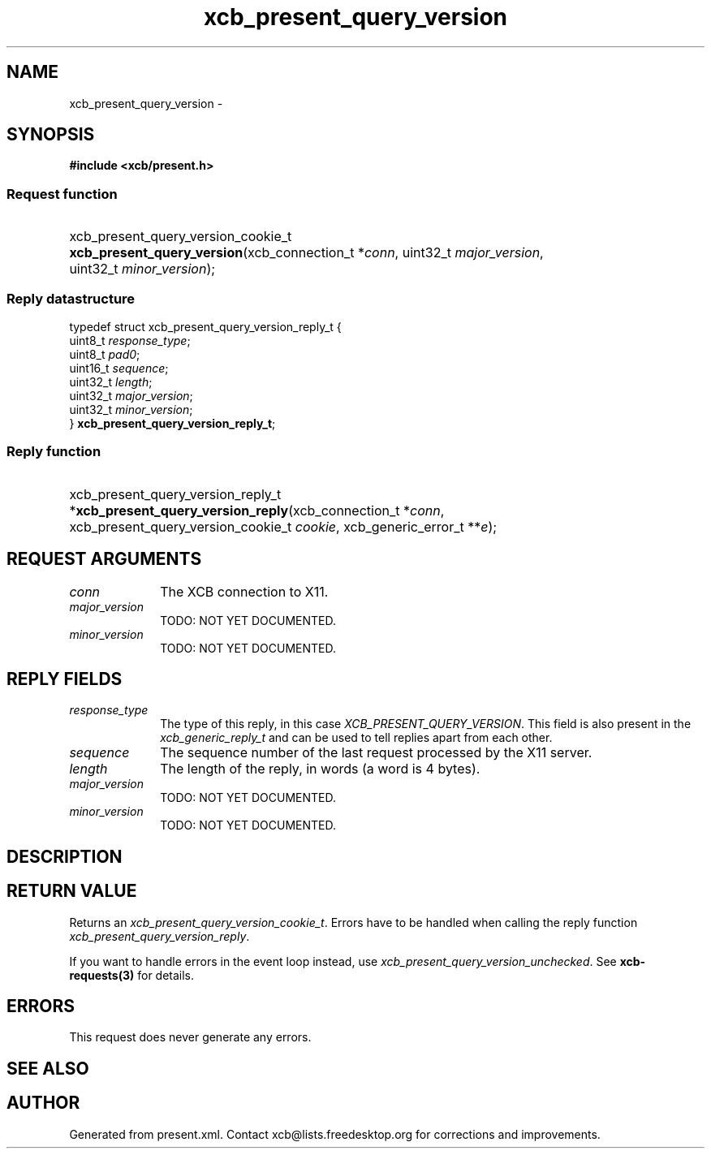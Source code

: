 .TH xcb_present_query_version 3  "libxcb 1.14" "X Version 11" "XCB Requests"
.ad l
.SH NAME
xcb_present_query_version \- 
.SH SYNOPSIS
.hy 0
.B #include <xcb/present.h>
.SS Request function
.HP
xcb_present_query_version_cookie_t \fBxcb_present_query_version\fP(xcb_connection_t\ *\fIconn\fP, uint32_t\ \fImajor_version\fP, uint32_t\ \fIminor_version\fP);
.PP
.SS Reply datastructure
.nf
.sp
typedef struct xcb_present_query_version_reply_t {
    uint8_t  \fIresponse_type\fP;
    uint8_t  \fIpad0\fP;
    uint16_t \fIsequence\fP;
    uint32_t \fIlength\fP;
    uint32_t \fImajor_version\fP;
    uint32_t \fIminor_version\fP;
} \fBxcb_present_query_version_reply_t\fP;
.fi
.SS Reply function
.HP
xcb_present_query_version_reply_t *\fBxcb_present_query_version_reply\fP(xcb_connection_t\ *\fIconn\fP, xcb_present_query_version_cookie_t\ \fIcookie\fP, xcb_generic_error_t\ **\fIe\fP);
.br
.hy 1
.SH REQUEST ARGUMENTS
.IP \fIconn\fP 1i
The XCB connection to X11.
.IP \fImajor_version\fP 1i
TODO: NOT YET DOCUMENTED.
.IP \fIminor_version\fP 1i
TODO: NOT YET DOCUMENTED.
.SH REPLY FIELDS
.IP \fIresponse_type\fP 1i
The type of this reply, in this case \fIXCB_PRESENT_QUERY_VERSION\fP. This field is also present in the \fIxcb_generic_reply_t\fP and can be used to tell replies apart from each other.
.IP \fIsequence\fP 1i
The sequence number of the last request processed by the X11 server.
.IP \fIlength\fP 1i
The length of the reply, in words (a word is 4 bytes).
.IP \fImajor_version\fP 1i
TODO: NOT YET DOCUMENTED.
.IP \fIminor_version\fP 1i
TODO: NOT YET DOCUMENTED.
.SH DESCRIPTION
.SH RETURN VALUE
Returns an \fIxcb_present_query_version_cookie_t\fP. Errors have to be handled when calling the reply function \fIxcb_present_query_version_reply\fP.

If you want to handle errors in the event loop instead, use \fIxcb_present_query_version_unchecked\fP. See \fBxcb-requests(3)\fP for details.
.SH ERRORS
This request does never generate any errors.
.SH SEE ALSO
.SH AUTHOR
Generated from present.xml. Contact xcb@lists.freedesktop.org for corrections and improvements.
